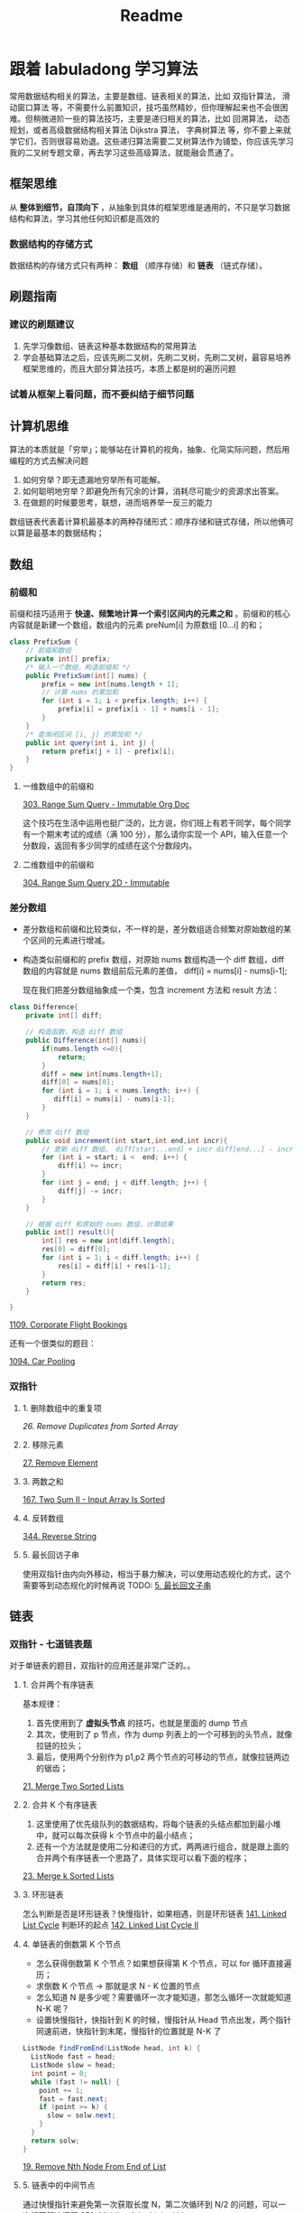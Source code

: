 #+title: Readme
* 跟着 labuladong 学习算法

常用数据结构相关的算法，主要是数组、链表相关的算法，比如 双指针算法， 滑动窗口算法 等，不需要什么前置知识，技巧虽然精妙，但你理解起来也不会很困难。但稍微进阶一些的算法技巧，主要是递归相关的算法，比如 回溯算法， 动态规划，或者高级数据结构相关算法 Dijkstra 算法， 字典树算法 等，你不要上来就学它们，否则很容易劝退。这些递归算法需要二叉树算法作为铺垫，你应该先学习我的二叉树专题文章，再去学习这些高级算法，就能融会贯通了。

** 框架思维
从 *整体到细节，自顶向下* ，从抽象到具体的框架思维是通用的，不只是学习数据结构和算法，学习其他任何知识都是高效的
*** 数据结构的存储方式
数据结构的存储方式只有两种： *数组* （顺序存储）和 *链表* （链式存储）。

** 刷题指南
*** 建议的刷题建议
1. 先学习像数组、链表这种基本数据结构的常用算法
2. 学会基础算法之后，应该先刷二叉树，先刷二叉树，先刷二叉树，最容易培养框架思维的，而且大部分算法技巧，本质上都是树的遍历问题
*** 试着从框架上看问题，而不要纠结于细节问题

** 计算机思维
算法的本质就是「穷举」；能够站在计算机的视角，抽象、化简实际问题，然后用编程的方式去解决问题

1. 如何穷举？即无遗漏地穷举所有可能解。
2. 如何聪明地穷举？即避免所有冗余的计算，消耗尽可能少的资源求出答案。
3. 在做题的时候要思考，联想，进而培养举⼀反三的能力

数组链表代表着计算机最基本的两种存储形式：顺序存储和链式存储，所以他俩可以算是最基本的数据结构；

** 数组

*** 前缀和
前缀和技巧适用于 *快速、频繁地计算⼀个索引区间内的元素之和* 。前缀和的核心内容就是新建一个数组，数组内的元素 preNum[i] 为原数组 [0...i] 的和；

#+begin_src java
class PrefixSum {
    // 前缀和数组
    private int[] prefix;
    /* 输入一个数组，构造前缀和 */
    public PrefixSum(int[] nums) {
        prefix = new int[nums.length + 1];
        // 计算 nums 的累加和
        for (int i = 1; i < prefix.length; i++) {
            prefix[i] = prefix[i - 1] + nums[i - 1];
        }
    }
    /* 查询闭区间 [i, j] 的累加和 */
    public int query(int i, int j) {
        return prefix[j + 1] - prefix[i];
    }
}
#+end_src

**** 一维数组中的前缀和

[[./src/main/java/com/leetcode/v2/No303_Range_Sum_Query_Immutable/NumArray.java][303. Range Sum Query - Immutable Org Doc]]

这个技巧在生活中运用也挺广泛的，比方说，你们班上有若干同学，每个同学有⼀个期末考试的成绩（满 100 分），那么请你实现⼀个 API，输⼊任意⼀个分数段，返回有多少同学的成绩在这个分数段内。

**** 二维数组中的前缀和

[[./src/main/java/com/leetcode/v2/No304_Range_Sum_Query_2D_Immutable/NumMatrix.java][304. Range Sum Query 2D - Immutable]]

*** 差分数组
- 差分数组和前缀和比较类似，不一样的是，差分数组适合频繁对原始数组的某个区间的元素进行增减。
- 构造类似前缀和的 prefix 数组，对原始 nums 数组构造一个 diff 数组，diff 数组的内容就是 nums 数组前后元素的差值， diff[i] = nums[i] - nums[i-1];

 现在我们把差分数组抽象成⼀个类，包含 increment 方法和 result 方法：

#+begin_src java
class Difference{
    private int[] diff;

    // 构造函数，构造 diff 数组
    public Difference(int[] nums){
        if(nums.length <=0){
            return;
        }
        diff = new int[nums.length+1];
        diff[0] = nums[0];
        for (int i = 1; i < nums.length; i++) {
           diff[i] = nums[i] - nums[i-1];
        }
    }

    // 修改 diff 数组
    public void increment(int start,int end,int incr){
        // 更新 diff 数组， diff[start...end] + incr diff[end...] - incr
        for (int i = start; i <  end; i++) {
            diff[i] += incr;
        }
        for (int j = end; j < diff.length; j++) {
            diff[j] -= incr;
        }
    }

    // 根据 diff 和原始的 nums 数组，计算结果
    public int[] result(){
        int[] res = new int[diff.length];
        res[0] = diff[0];
        for (int i = 1; i < diff.length; i++) {
            res[i] = diff[i] + res[i-1];
        }
        return res;
    }

}

#+end_src

[[./src/main/java/com/leetcode/v2/No1109_Corporate_Flight_Bookings/Solution.java][1109. Corporate Flight Bookings]]

还有一个很类似的题目：

[[./src/main/java/com/leetcode/v2/No1094_Car_Pooling/Solution.java][1094. Car Pooling]]

*** 双指针
**** 1. 删除数组中的重复项
[[src/main/java/com/leetcode/v2/No026_remove_duplicate_from_sorted_array/Solution.java][26. Remove Duplicates from Sorted Array]]
**** 2. 移除元素
[[./src/main/java/com/leetcode/v2/No027_remove_element/Solution.java][27. Remove Element]]
**** 3. 两数之和
[[./src/main/java/com/leetcode/v2/No167_two_sum_II/Solution.java][167. Two Sum II - Input Array Is Sorted]]
**** 4. 反转数组
[[./src/main/java/com/leetcode/v2/No344_reverse_string/Solution.java][344. Reverse String]]
**** 5. 最长回访子串
使用双指针由内向外移动，相当于暴力解决，可以使用动态规化的方式，这个需要等到动态规化的时候再说
TODO: [[id:0060dc9b-949e-4d76-989d-a4b4416a733c][5. 最长回文子串]]

** 链表

*** 双指针 - 七道链表题

对于单链表的题目，双指针的应用还是非常广泛的。。
**** 1. 合并两个有序链表

基本规律：
1. 首先使用到了 *虚拟头节点*  的技巧，也就是里面的 dump 节点
2. 其次，使用到了 p 节点，作为 dump 列表上的一个可移到的头节点，就像拉链的拉头；
3. 最后，使用两个分别作为 p1,p2 两个节点的可移动的节点，就像拉链两边的锯齿；

[[./src/main/java/com/leetcode/v2/No21_merge_two_sorted_list/Solution.java][21. Merge Two Sorted Lists]]

**** 2. 合并 K 个有序链表

1. 这里使用了优先级队列的数据结构，将每个链表的头结点都加到最小堆中，就可以每次获得 k 个节点中的最小结点；
2. 还有一个方法就是使用二分和递归的方式，两两进行组合，就是跟上面的合并两个有序链表一个思路了，具体实现可以看下面的程序；

[[./src/main/java/com/leetcode/v2/No23_merge_k_sorted_list/Solution.java][23. Merge k Sorted Lists]]

**** 3. 环形链表
怎么判断是否是环形链表？快慢指针，如果相遇，则是环形链表
[[./src/main/java/com/leetcode/v2/No141_linked_list_cycle/Solution.java][141. Linked List Cycle]]
判断环的起点
[[./src/main/java/com/leetcode/v2/No142_linked_list_cycle_II/Solution.java][142. Linked List Cycle II]]
**** 4. 单链表的倒数第 K 个节点
- 怎么获得倒数第 K 个节点？如果想获得第 K 个节点，可以 for 循环直接遍历；
- 求倒数 K 个节点 -> 那就是求 N - K 位置的节点
- 怎么知道 N 是多少呢？需要循环一次才能知道，那怎么循环一次就能知道 N-K 呢？
- 设置快慢指针，快指针到 K 的时候，慢指针从 Head 节点出发，两个指针同速前进，快指针到末尾，慢指针的位置就是 N-K 了
#+begin_src java
ListNode findFromEnd(ListNode head, int k) {
  ListNode fast = head;
  ListNode slow = head;
  int point = 0;
  while (fast != null) {
    point += 1;
    fast = fast.next;
    if (point >= k) {
      slow = solw.next;
    }
  }
  return solw;
}
#+end_src

[[./src/main/java/com/leetcode/v2/No019_remove_nth_node_from_end_of_list/Solution.java][19. Remove Nth Node From End of List]]
**** 5. 链表中的中间节点
通过快慢指针来避免第一次获取长度 N，第二次循环到 N/2 的问题，可以一次循环解决问题
[[./src/main/java/com/leetcode/v2/No876_middle_of_the_linked_list/Solution.java][876. Middle of the Linked List]]
**** 6. 相交链表
因为两个链表的长度不一致，导致使用双指针的时候不知道两个指针什么时候出发合适；
HeadA 路程是 a -> c -> b 总数是 A
HeadB 路程是 x -> c -> b 总数是 B
可以让 point1 先从 HeadA 出发，走完 HeadA 之后，从 HeadB 出发，此时已经走了路程 A
让 pint2 从 HeadB 出发，走完 HeadB 之后，从 HeadA 出发，此时已经走了路程 B
Point1 - Point2 = a - x;
因此：
Point1 + x = Point2 + a
从而可以看到，两个再分别通过均速走就可以在交点相遇

[[./src/main/java/com/leetcode/v2/No160_intersection_of_two_linked_list/Solution.java][160. Intersection of Two Linked Lists]]
****

** 滑动窗口算法

*** 滑动窗口算法框架

#+begin_src python
/* 滑动窗口算法框架 */
void slidingWindow(string s, string t) {
    unordered_map<char, int> need, window;
    # 将字符map 到数组中，数组的含义就是字符出现的次数
    for (char c : t) need[c]++;

    int left = 0, right = 0;
    int valid = 0;
    while (right < s.size()) {
        // c 是将移入窗口的字符
        char c = s[right];
        // 增大窗口
        right++;
        // 进行窗口内数据的一系列更新
        ...

        /*** debug 输出的位置 ***/
        printf("window: [%d, %d)\n", left, right);
        /********************/

        // 判断左侧窗口是否要收缩
        while (window needs shrink) {
            // d 是将移出窗口的字符
            char d = s[left];
            // 缩小窗口
            left++;
            // 进行窗口内数据的一系列更新
            ...
        }
    }
}
#+end_src

*** 套路实战

**** 76. 最小覆盖子串
[[id:ac871159-1201-44f7-a23f-05c23c32fbd8][76. 最小覆盖子串]]
**** 567. 字符串的排列
一个根据套路完成的。。成了默写了哈哈
[[id:2536cac7-288d-4bcd-99e9-d93c810e4a47][567. 字符串的排列]]
**** TODO [#A] 找到字符串的所有字母异位词
这个有问题，需要后面再看下
[[id:f98eb782-74ef-4bf0-8cb9-021cf631311b][438. 找到字符串中所有字母异位词]]
**** 最长无重复子串
[[id:2b4c90c1-37c6-4149-b792-4a08d88155be][3. 无重复字符的最长子串]]

** 二分查找算法
*** 二分查找框架
#+begin_src java
int binarySearch(int[] nums, int target) {
    int left = 0, right = ...;

    while(...) {
        int mid = left + (right - left) / 2;
        if (nums[mid] == target) {
            ...
        } else if (nums[mid] < target) {
            left = ...
        } else if (nums[mid] > target) {
            right = ...
        }
    }
    return ...;
}
#+end_src

*** 二分查找实战
**** 704. 二分查找
[[id:23539251-cab8-4dae-aded-0763a5dee39c][704. 二分查找]]
**** 寻找左侧边界的十分查找
***** 什么是左侧边界？

** 二叉树

 * 二叉树的思维方式：
   a. 从上自下的进行遍历
   b. 从下自上的递归
 * TODO 哪些问题可以用二叉树的思维解决？
*** 理解前中后序

**** 二叉树的遍历框架：
#+begin_src java
void traverse(TreeNode root) {
    if (root == null) {
        return;
    }
    // 前序位置
    traverse(root.left);
    // 中序位置
    traverse(root.right);
    // 后序位置
}
#+end_src

A 在递归调用链表的时候，如何去用递归的方式完成？
#+begin_src java
/* 递归遍历单链表 */
void traverse(ListNode head) {
    if (head == null) {
        return;
    }
    // 前序位置
    traverse(head.next);
    // 后序位置
}
#+end_src

可以看到，实际上对树的遍历就是对链表遍历的扩展，所谓的前序和后序只不过是在递归调用的不同的位置，后序主要就是利用了调用的堆栈，实现了倒序弹出

****  [#A] 理解处理树节点的序列实际上是处理节点的时间点
要记住这个图：

#+DOWNLOADED: https://labuladong.github.io/algo/images/%e4%ba%8c%e5%8f%89%e6%a0%91%e6%94%b6%e5%ae%98/2.jpeg @ 2022-09-17 17:23:06
#+attr_org: :width 300px
[[file:img/跟着_labuladong_学习算法/2022-09-17_17-23-06_2.jpeg]]

前中后序是遍历二叉树过程中处理每一个节点的三个特殊 *时间点* ；二叉树的所有问题，就是让你在前中后序位置注入巧妙的代码逻辑，去达到自己的目的，你只需要单独思考 *每一个节点应该做什么* ，其他的不用你管，抛给二叉树遍历框架，递归会在所有节点上做相同的操作。

#+begin_quote

综上，遇到一道二叉树的题目时的通用思考过程是：

1、是否可以通过遍历一遍二叉树得到答案？如果可以，用一个 traverse 函数配合外部变量来实现。

2、是否可以定义一个递归函数，通过子问题（子树）的答案推导出原问题的答案？如果可以，写出这个递归函数的定义，并充分利用这个函数的返回值。

3、无论使用哪一种思维模式，你都要明白二叉树的每一个节点需要做什么，需要在什么时候（前中后序）做。
#+end_quote

*** 后序遍历
- 可以利用后序遍历将层数+1，取 Max 值如这个题：[[./src/main/java/com/leetcode/v2/No104_maximum_depth_of_binary_tree/Solution.java][No104 树的最大深度]]
- 后序遍历计算最大值，为啥是后序遍历？-> [[./src/main/java/com/leetcode/v2/No543_diameter_of_binary_tree/Solution.java][No543 二叉树的直经]]

*** [#A] 前序遍历
- 看当前值是否 <min 或者 >max, 确定是否要裁剪还是继续向下遍历 -> [[./src/main/java/com/leetcode/v2/No669_trim_a_binary_search_tree/Solution.java][No669 树的裁剪]] 如何做裁剪？裁剪无非就是把当前节点这只为 null 说明这个接口以及后面的节点都被裁减掉了
- 实战 1：simple [[./src/main/java/com/leetcode/v2/No226_invert_binary_tree/Solution.java][226. 翻转二叉树]] [fn:1]

*** 层序遍历
当遇到将树按照层的维度连接或查询，实际就是树的广度优先算法，比如这道题 : [[./src/main/java/com/leetcode/v2/No116_populating_next_right_pointers_in_each_node/Solution.java][116. 填充每个节点的下一个右侧节点指针]] 这道题实际上有两种解决方式
- 一种是上面的解决方式，利用栈的特性，将每层数据先放到栈中，再依次弹出栈元素，关键在于如何处置层与层之间的关系，这里使用的是固定推到栈中的一层数据的 size，下次只弹出 size 个元素，这些元素就是在一层内的所有元素；
- 另一种是二叉树的相邻节点抽象成一个「三叉树节点」，这样二叉树就变成了一棵「三叉树」，然后你去遍历这棵三叉树，把每个「三叉树节点」中的两个节点连接就行了： [[./src/main/java/com/leetcode/v2/No116_populating_next_right_pointers_in_each_node/Solution2.java][116. 填充每个节点的下一个右侧节点指针]]

* Footnotes

[fn:1] https://leetcode.cn/problems/invert-binary-tree/
